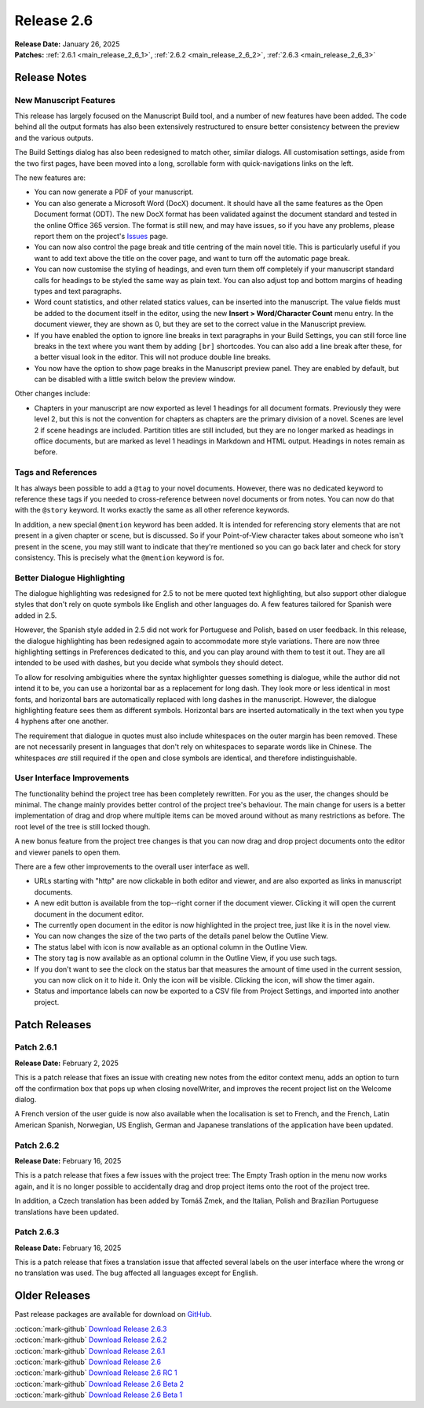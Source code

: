 .. _main_release_2_6:

***********
Release 2.6
***********

| **Release Date:** January 26, 2025
| **Patches:** :ref:`2.6.1 <main_release_2_6_1>`, :ref:`2.6.2 <main_release_2_6_2>`, :ref:`2.6.3 <main_release_2_6_3>`

.. _Issues: https://github.com/vkbo/novelWriter/issues


Release Notes
=============

New Manuscript Features
-----------------------

.. image:: images/2_6_build_settings.png
   :width: 40%
   :align: right

This release has largely focused on the Manuscript Build tool, and a number of new features have been added. The code behind all the
output formats has also been extensively restructured to ensure better consistency between the preview and the various outputs.

The Build Settings dialog has also been redesigned to match other, similar dialogs. All customisation settings, aside from the two
first pages, have been moved into a long, scrollable form with quick-navigations links on the left.

The new features are:

* You can now generate a PDF of your manuscript.
* You can also generate a Microsoft Word (DocX) document. It should have all the same features as the Open Document format (ODT).
  The new DocX format has been validated against the document standard and tested in the online Office 365 version. The format is
  still new, and may have issues, so if you have any problems, please report them on the project's Issues_ page.
* You can now also control the page break and title centring of the main novel title. This is particularly useful if you want to add
  text above the title on the cover page, and want to turn off the automatic page break.
* You can now customise the styling of headings, and even turn them off completely if your manuscript standard calls for headings to
  be styled the same way as plain text. You can also adjust top and bottom margins of heading types and text paragraphs.
* Word count statistics, and other related statics values, can be inserted into the manuscript. The value fields must be added to
  the document itself in the editor, using the new **Insert > Word/Character Count** menu entry. In the document viewer, they are
  shown as 0, but they are set to the correct value in the Manuscript preview.
* If you have enabled the option to ignore line breaks in text paragraphs in your Build Settings, you can still force line breaks in
  the text where you want them by adding ``[br]`` shortcodes. You can also add a line break after these, for a better visual
  look in the editor. This will not produce double line breaks.
* You now have the option to show page breaks in the Manuscript preview panel. They are enabled by default, but can be disabled with
  a little switch below the preview window.

Other changes include:

* Chapters in your manuscript are now exported as level 1 headings for all document formats. Previously they were level 2, but this
  is not the convention for chapters as chapters are the primary division of a novel. Scenes are level 2 if scene headings are
  included. Partition titles are still included, but they are no longer marked as headings in office documents, but are marked as
  level 1 headings in Markdown and HTML output. Headings in notes remain as before.


Tags and References
-------------------

.. image:: images/2_6_keywords.png
   :width: 40%
   :align: right

It has always been possible to add a ``@tag`` to your novel documents. However, there was no dedicated keyword to reference these
tags if you needed to cross-reference between novel documents or from notes. You can now do that with the ``@story`` keyword. It
works exactly the same as all other reference keywords.

In addition, a new special ``@mention`` keyword has been added. It is intended for referencing story elements that are not present
in a given chapter or scene, but is discussed. So if your Point-of-View character takes about someone who isn't present in the
scene, you may still want to indicate that they're mentioned so you can go back later and check for story consistency. This is
precisely what the ``@mention`` keyword is for.


Better Dialogue Highlighting
----------------------------

The dialogue highlighting was redesigned for 2.5 to not be mere quoted text highlighting, but also support other dialogue styles
that don't rely on quote symbols like English and other languages do. A few features tailored for Spanish were added in 2.5.

However, the Spanish style added in 2.5 did not work for Portuguese and Polish, based on user feedback. In this release, the
dialogue highlighting has been redesigned again to accommodate more style variations. There are now three highlighting settings in
Preferences dedicated to this, and you can play around with them to test it out. They are all intended to be used with dashes, but
you decide what symbols they should detect.

To allow for resolving ambiguities where the syntax highlighter guesses something is dialogue, while the author did not intend it to
be, you can use a horizontal bar as a replacement for long dash. They look more or less identical in most fonts, and horizontal bars
are automatically replaced with long dashes in the manuscript. However, the dialogue highlighting feature sees them as different
symbols. Horizontal bars are inserted automatically in the text when you type 4 hyphens after one another.

The requirement that dialogue in quotes must also include whitespaces on the outer margin has been removed. These are not
necessarily present in languages that don't rely on whitespaces to separate words like in Chinese. The whitespaces *are* still
required if the open and close symbols are identical, and therefore indistinguishable.


User Interface Improvements
---------------------------

The functionality behind the project tree has been completely rewritten. For you as the user, the changes should be minimal. The
change mainly provides better control of the project tree's behaviour. The main change for users is a better implementation of
drag and drop where multiple items can be moved around without as many restrictions as before. The root level of the tree is still
locked though.

A new bonus feature from the project tree changes is that you can now drag and drop project documents onto the editor and viewer
panels to open them.

There are a few other improvements to the overall user interface as well.

* URLs starting with "http" are now clickable in both editor and viewer, and are also exported as links in manuscript documents.
* A new edit button is available from the top--right corner if the document viewer. Clicking it will open the current document in
  the document editor.
* The currently open document in the editor is now highlighted in the project tree, just like it is in the novel view.
* You can now changes the size of the two parts of the details panel below the Outline View.
* The status label with icon is now available as an optional column in the Outline View.
* The story tag is now available as an optional column in the Outline View, if you use such tags.
* If you don't want to see the clock on the status bar that measures the amount of time used in the current session, you can now
  click on it to hide it. Only the icon will be visible. Clicking the icon, will show the timer again.
* Status and importance labels can now be exported to a CSV file from Project Settings, and imported into another project.


Patch Releases
==============


.. _main_release_2_6_1:

Patch 2.6.1
-----------

**Release Date:** February 2, 2025

This is a patch release that fixes an issue with creating new notes from the editor context menu, adds an option to turn off the
confirmation box that pops up when closing novelWriter, and improves the recent project list on the Welcome dialog.

A French version of the user guide is now also available when the localisation is set to French, and the French, Latin American
Spanish, Norwegian, US English, German and Japanese translations of the application have been updated.


.. _main_release_2_6_2:

Patch 2.6.2
-----------

**Release Date:** February 16, 2025

This is a patch release that fixes a few issues with the project tree: The Empty Trash option in the menu now works again, and it is
no longer possible to accidentally drag and drop project items onto the root of the project tree.

In addition, a Czech translation has been added by Tomáš Zmek, and the Italian, Polish and Brazilian Portuguese translations have
been updated.


.. _main_release_2_6_3:

Patch 2.6.3
-----------

**Release Date:** February 16, 2025

This is a patch release that fixes a translation issue that affected several labels on the user interface where the wrong or no
translation was used. The bug affected all languages except for English.


Older Releases
==============

Past release packages are available for download on `GitHub <https://github.com/vkbo/novelWriter/releases>`__.

| :octicon:`mark-github` `Download Release 2.6.3 <https://github.com/vkbo/novelWriter/releases/tag/v2.6.3>`__
| :octicon:`mark-github` `Download Release 2.6.2 <https://github.com/vkbo/novelWriter/releases/tag/v2.6.2>`__
| :octicon:`mark-github` `Download Release 2.6.1 <https://github.com/vkbo/novelWriter/releases/tag/v2.6.1>`__
| :octicon:`mark-github` `Download Release 2.6 <https://github.com/vkbo/novelWriter/releases/tag/v2.6>`__
| :octicon:`mark-github` `Download Release 2.6 RC 1 <https://github.com/vkbo/novelWriter/releases/tag/v2.6rc1>`__
| :octicon:`mark-github` `Download Release 2.6 Beta 2 <https://github.com/vkbo/novelWriter/releases/tag/v2.6b2>`__
| :octicon:`mark-github` `Download Release 2.6 Beta 1 <https://github.com/vkbo/novelWriter/releases/tag/v2.6b1>`__
